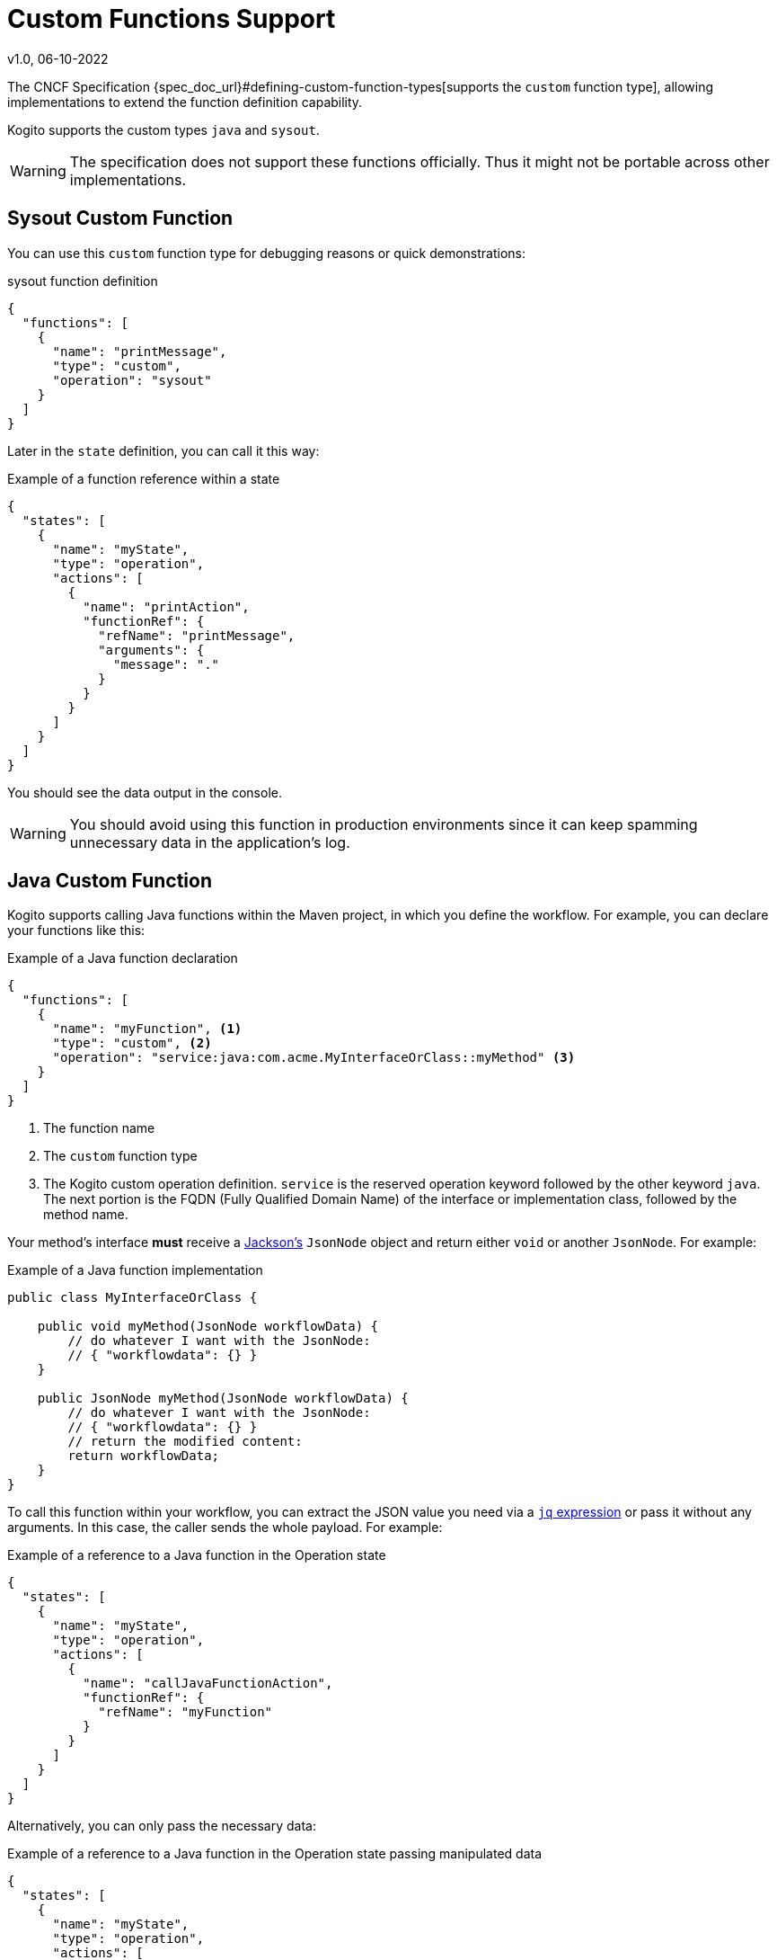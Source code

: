 Custom Functions Support
========================
v1.0, 06-10-2022
:compat-mode!:
// Metadata:
:description: Custom Functions Support
:keywords: kogito, workflow, serverless, cncf, specification, functions, java

The CNCF Specification {spec_doc_url}#defining-custom-function-types[supports the `custom` function type], allowing implementations to extend the function definition capability.

Kogito supports the custom types `java` and `sysout`.

WARNING: The specification does not support these functions officially. Thus it might not be portable across other implementations.

[#func_sysout]
== Sysout Custom Function

You can use this `custom` function type for debugging reasons or quick demonstrations:

.sysout function definition
[source,json]
----
{
  "functions": [
    {
      "name": "printMessage",
      "type": "custom",
      "operation": "sysout"
    }
  ]
}
----

Later in the `state` definition, you can call it this way:

.Example of a function reference within a state
[source,json]
----
{
  "states": [
    {
      "name": "myState",
      "type": "operation",
      "actions": [
        {
          "name": "printAction",
          "functionRef": {
            "refName": "printMessage",
            "arguments": {
              "message": "."
            }
          }
        }
      ]
    }
  ]
}
----

You should see the data output in the console.

WARNING: You should avoid using this function in production environments since it can keep spamming unnecessary data in the application's log.

[#func_java]
== Java Custom Function

Kogito supports calling Java functions within the Maven project, in which you define the workflow. For example, you can declare your functions like this:

.Example of a Java function declaration
[source,json]
----
{
  "functions": [
    {
      "name": "myFunction", <1>
      "type": "custom", <2>
      "operation": "service:java:com.acme.MyInterfaceOrClass::myMethod" <3>
    }
  ]
}
----

1. The function name
2. The `custom` function type
3. The Kogito custom operation definition. `service` is the reserved operation keyword followed by the other keyword `java`. The next portion is the FQDN (Fully Qualified Domain Name) of the interface or implementation class, followed by the method name.

Your method's interface *must* receive a https://github.com/FasterXML/jackson[Jackson's] `JsonNode` object and return either `void` or another `JsonNode`. For example:

.Example of a Java function implementation
[source,java]
----
public class MyInterfaceOrClass {

    public void myMethod(JsonNode workflowData) {
        // do whatever I want with the JsonNode:
        // { "workflowdata": {} }
    }
    
    public JsonNode myMethod(JsonNode workflowData) {
        // do whatever I want with the JsonNode:
        // { "workflowdata": {} }
        // return the modified content:
        return workflowData;
    }
}
----

To call this function within your workflow, you can extract the JSON value you need via a xref:core/understanding-jq-expressions.adoc[`jq` expression] or pass it without any arguments. In this case, the caller sends the whole payload. For example:

.Example of a reference to a Java function in the Operation state
[source,json]
----
{
  "states": [
    {
      "name": "myState",
      "type": "operation",
      "actions": [
        {
          "name": "callJavaFunctionAction",
          "functionRef": {
            "refName": "myFunction"
          }
        }
      ]
    }
  ]
}
----

Alternatively, you can only pass the necessary data:

.Example of a reference to a Java function in the Operation state passing manipulated data
[source,json]
----
{
  "states": [
    {
      "name": "myState",
      "type": "operation",
      "actions": [
        {
          "name": "callJavaFunctionAction",
          "functionRef": {
            "refName": "myFunction",
            "arguments": {
              "data": "${ .my.expression.to.data }"
            }
          }
        }
      ]
    }
  ]
}
----

The `JsonNode` that the function returns will be the new payload from this point of the workflow execution.

WARNING: Refrain from using only Java functions because it can turn the workflow into a monolithic runtime application.

== What's Next?

- xref:getting-started/cncf-serverless-workflow-specification-support.adoc[CNCF Serverless Workflow Specification Support]
- xref:core/understanding-jq-expressions.adoc[Understanding JQ Expressions].